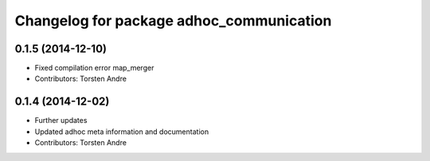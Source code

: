 ^^^^^^^^^^^^^^^^^^^^^^^^^^^^^^^^^^^^^^^^^
Changelog for package adhoc_communication
^^^^^^^^^^^^^^^^^^^^^^^^^^^^^^^^^^^^^^^^^

0.1.5 (2014-12-10)
------------------
* Fixed compilation error map_merger
* Contributors: Torsten Andre

0.1.4 (2014-12-02)
------------------
* Further updates
* Updated adhoc meta information and documentation
* Contributors: Torsten Andre
